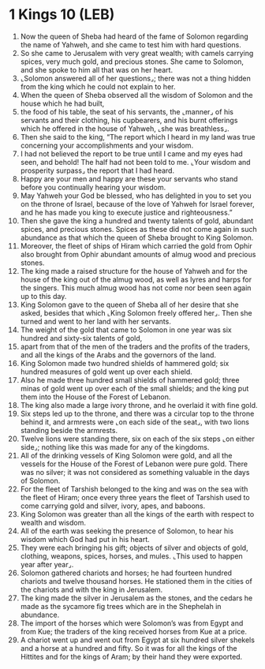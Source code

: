 * 1 Kings 10 (LEB)
:PROPERTIES:
:ID: LEB/11-1KI10
:END:

1. Now the queen of Sheba had heard of the fame of Solomon regarding the name of Yahweh, and she came to test him with hard questions.
2. So she came to Jerusalem with very great wealth; with camels carrying spices, very much gold, and precious stones. She came to Solomon, and she spoke to him all that was on her heart.
3. ⌞Solomon answered all of her questions⌟; there was not a thing hidden from the king which he could not explain to her.
4. When the queen of Sheba observed all the wisdom of Solomon and the house which he had built,
5. the food of his table, the seat of his servants, the ⌞manner⌟ of his servants and their clothing, his cupbearers, and his burnt offerings which he offered in the house of Yahweh, ⌞she was breathless⌟.
6. Then she said to the king, “The report which I heard in my land was true concerning your accomplishments and your wisdom.
7. I had not believed the report to be true until I came and my eyes had seen, and behold! The half had not been told to me. ⌞Your wisdom and prosperity surpass⌟ the report that I had heard.
8. Happy are your men and happy are these your servants who stand before you continually hearing your wisdom.
9. May Yahweh your God be blessed, who has delighted in you to set you on the throne of Israel, because of the love of Yahweh for Israel forever, and he has made you king to execute justice and righteousness.”
10. Then she gave the king a hundred and twenty talents of gold, abundant spices, and precious stones. Spices as these did not come again in such abundance as that which the queen of Sheba brought to King Solomon.
11. Moreover, the fleet of ships of Hiram which carried the gold from Ophir also brought from Ophir abundant amounts of almug wood and precious stones.
12. The king made a raised structure for the house of Yahweh and for the house of the king out of the almug wood, as well as lyres and harps for the singers. This much almug wood has not come nor been seen again up to this day.
13. King Solomon gave to the queen of Sheba all of her desire that she asked, besides that which ⌞King Solomon freely offered her⌟. Then she turned and went to her land with her servants.
14. The weight of the gold that came to Solomon in one year was six hundred and sixty-six talents of gold,
15. apart from that of the men of the traders and the profits of the traders, and all the kings of the Arabs and the governors of the land.
16. King Solomon made two hundred shields of hammered gold; six hundred measures of gold went up over each shield.
17. Also he made three hundred small shields of hammered gold; three minas of gold went up over each of the small shields; and the king put them into the House of the Forest of Lebanon.
18. The king also made a large ivory throne, and he overlaid it with fine gold.
19. Six steps led up to the throne, and there was a circular top to the throne behind it, and armrests were ⌞on each side of the seat⌟, with two lions standing beside the armrests.
20. Twelve lions were standing there, six on each of the six steps ⌞on either side⌟; nothing like this was made for any of the kingdoms.
21. All of the drinking vessels of King Solomon were gold, and all the vessels for the House of the Forest of Lebanon were pure gold. There was no silver; it was not considered as something valuable in the days of Solomon.
22. For the fleet of Tarshish belonged to the king and was on the sea with the fleet of Hiram; once every three years the fleet of Tarshish used to come carrying gold and silver, ivory, apes, and baboons.
23. King Solomon was greater than all the kings of the earth with respect to wealth and wisdom.
24. All of the earth was seeking the presence of Solomon, to hear his wisdom which God had put in his heart.
25. They were each bringing his gift; objects of silver and objects of gold, clothing, weapons, spices, horses, and mules. ⌞This used to happen year after year⌟.
26. Solomon gathered chariots and horses; he had fourteen hundred chariots and twelve thousand horses. He stationed them in the cities of the chariots and with the king in Jerusalem.
27. The king made the silver in Jerusalem as the stones, and the cedars he made as the sycamore fig trees which are in the Shephelah in abundance.
28. The import of the horses which were Solomon’s was from Egypt and from Kue; the traders of the king received horses from Kue at a price.
29. A chariot went up and went out from Egypt at six hundred silver shekels and a horse at a hundred and fifty. So it was for all the kings of the Hittites and for the kings of Aram; by their hand they were exported.
